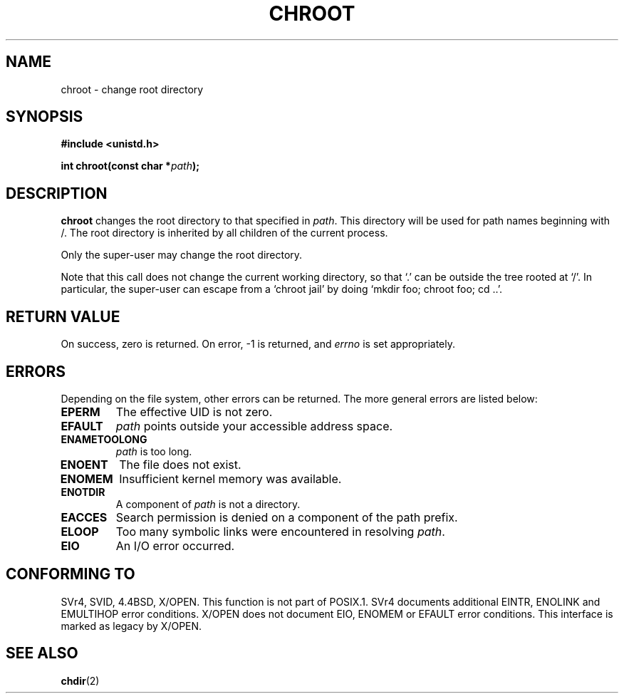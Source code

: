 .\" Hey Emacs! This file is -*- nroff -*- source.
.\"
.\" Copyright (c) 1992 Drew Eckhardt (drew@cs.colorado.edu), March 28, 1992
.\"
.\" Permission is granted to make and distribute verbatim copies of this
.\" manual provided the copyright notice and this permission notice are
.\" preserved on all copies.
.\"
.\" Permission is granted to copy and distribute modified versions of this
.\" manual under the conditions for verbatim copying, provided that the
.\" entire resulting derived work is distributed under the terms of a
.\" permission notice identical to this one
.\" 
.\" Since the Linux kernel and libraries are constantly changing, this
.\" manual page may be incorrect or out-of-date.  The author(s) assume no
.\" responsibility for errors or omissions, or for damages resulting from
.\" the use of the information contained herein.  The author(s) may not
.\" have taken the same level of care in the production of this manual,
.\" which is licensed free of charge, as they might when working
.\" professionally.
.\" 
.\" Formatted or processed versions of this manual, if unaccompanied by
.\" the source, must acknowledge the copyright and authors of this work.
.\"
.\" Modified by Michael Haardt <michael@moria.de>
.\" Modified Wed Jul 21 22:18:17 1993 by  Rik Faith <faith@cs.unc.edu>
.\" Modified 21 Aug 1994 by Michael Chastain <mec@shell.portal.com>
.\"   Fixed typoes.
.\" Modified 13 Jun 1996 by aeb - Added a warning: . may be outside / tree.
.\" Modified Wed Nov  6 03:50:45 1996 by Eric S. Raymond <esr@thyrsus.com>
.\" Modified by Joseph S. Myers <jsm28@cam.ac.uk>, 970821
.\"
.TH CHROOT 2 "21 August 1997" "Linux 2.0.30" "Linux Programmer's Manual"
.SH NAME
chroot \- change root directory
.SH SYNOPSIS
.B #include <unistd.h>
.sp
.BI "int chroot(const char *" path );
.SH DESCRIPTION
.B chroot
changes the root directory to that specified in
.IR path .
This directory will be used for path names beginning with /.  The root
directory is inherited by all children of the current process.

Only the super-user may change the root directory.

Note that this call does not change the current working directory,
so that `.' can be outside the tree rooted at `/'.
In particular, the super-user can escape from a `chroot jail'
by doing `mkdir foo; chroot foo; cd ..'.
.SH "RETURN VALUE"
On success, zero is returned.  On error, \-1 is returned, and
.I errno
is set appropriately.
.SH ERRORS
Depending on the file system, other errors can be returned.  The more
general errors are listed below:

.TP
.B EPERM
The effective UID is not zero.
.TP
.B EFAULT
.I path
points outside your accessible address space.
.TP
.B ENAMETOOLONG
.I path
is too long.
.TP
.B ENOENT
The file does not exist.
.TP
.B ENOMEM
Insufficient kernel memory was available.
.TP
.B ENOTDIR
A component of
.I path
is not a directory.
.TP
.B EACCES
Search permission is denied on a component of the path prefix.
.TP
.B ELOOP
Too many symbolic links were encountered in resolving
.IR path .
.TP
.B EIO
An I/O error occurred.
.SH CONFORMING TO
SVr4, SVID, 4.4BSD, X/OPEN.  This function is not part of POSIX.1.
SVr4 documents additional EINTR, ENOLINK and EMULTIHOP error conditions.
X/OPEN does not document EIO, ENOMEM or EFAULT error conditions.
This interface is marked as legacy by X/OPEN.
.SH "SEE ALSO"
.BR chdir (2)
